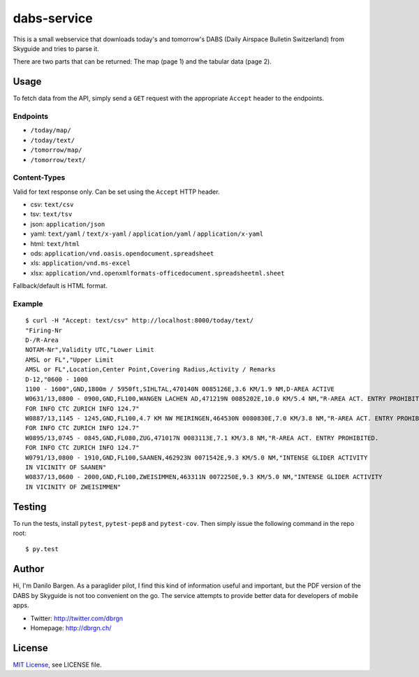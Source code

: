 dabs-service
============

This is a small webservice that downloads today's and tomorrow's DABS (Daily
Airspace Bulletin Switzerland) from Skyguide and tries to parse it.

There are two parts that can be returned: The map (page 1) and the tabular data
(page 2).


Usage
-----

To fetch data from the API, simply send a ``GET`` request with the appropriate
``Accept`` header to the endpoints.

Endpoints
~~~~~~~~~ 

- ``/today/map/``
- ``/today/text/``
- ``/tomorrow/map/``
- ``/tomorrow/text/``

Content-Types
~~~~~~~~~~~~~

Valid for text response only. Can be set using the ``Accept`` HTTP header.

- csv: ``text/csv``
- tsv: ``text/tsv``
- json: ``application/json``
- yaml: ``text/yaml`` / ``text/x-yaml`` / ``application/yaml`` / ``application/x-yaml``
- html: ``text/html``
- ods: ``application/vnd.oasis.opendocument.spreadsheet``
- xls: ``application/vnd.ms-excel``
- xlsx: ``application/vnd.openxmlformats-officedocument.spreadsheetml.sheet``

Fallback/default is HTML format.

Example
~~~~~~~

::

    $ curl -H "Accept: text/csv" http://localhost:8000/today/text/
    "Firing-Nr
    D-/R-Area
    NOTAM-Nr",Validity UTC,"Lower Limit
    AMSL or FL","Upper Limit
    AMSL or FL",Location,Center Point,Covering Radius,Activity / Remarks
    D-12,"0600 - 1000
    1100 - 1600",GND,1800m / 5950ft,SIHLTAL,470140N 0085126E,3.6 KM/1.9 NM,D-AREA ACTIVE
    W0631/13,0800 - 0900,GND,FL100,WANGEN LACHEN AD,471219N 0085202E,10.0 KM/5.4 NM,"R-AREA ACT. ENTRY PROHIBITED.
    FOR INFO CTC ZURICH INFO 124.7"
    W0887/13,1145 - 1245,GND,FL100,4.7 KM NW MEIRINGEN,464530N 0080830E,7.0 KM/3.8 NM,"R-AREA ACT. ENTRY PROHIBITED.
    FOR INFO CTC ZURICH INFO 124.7"
    W0895/13,0745 - 0845,GND,FL080,ZUG,471017N 0083113E,7.1 KM/3.8 NM,"R-AREA ACT. ENTRY PROHIBITED.
    FOR INFO CTC ZURICH INFO 124.7"
    W0791/13,0800 - 1910,GND,FL100,SAANEN,462923N 0071542E,9.3 KM/5.0 NM,"INTENSE GLIDER ACTIVITY
    IN VICINITY OF SAANEN"
    W0837/13,0600 - 2000,GND,FL100,ZWEISIMMEN,463311N 0072250E,9.3 KM/5.0 NM,"INTENSE GLIDER ACTIVITY
    IN VICINITY OF ZWEISIMMEN"


Testing
-------

To run the tests, install ``pytest``, ``pytest-pep8`` and ``pytest-cov``. Then
simply issue the following command in the repo root::

    $ py.test


Author
------

Hi, I'm Danilo Bargen. As a paraglider pilot, I find this kind of information
useful and important, but the PDF version of the DABS by Skyguide is not too
convenient on the go. The service attempts to provide better data for developers
of mobile apps.

- Twitter: http://twitter.com/dbrgn
- Homepage: http://dbrgn.ch/


License
-------

`MIT License <http://www.tldrlegal.com/license/mit-license>`_, see LICENSE file.
